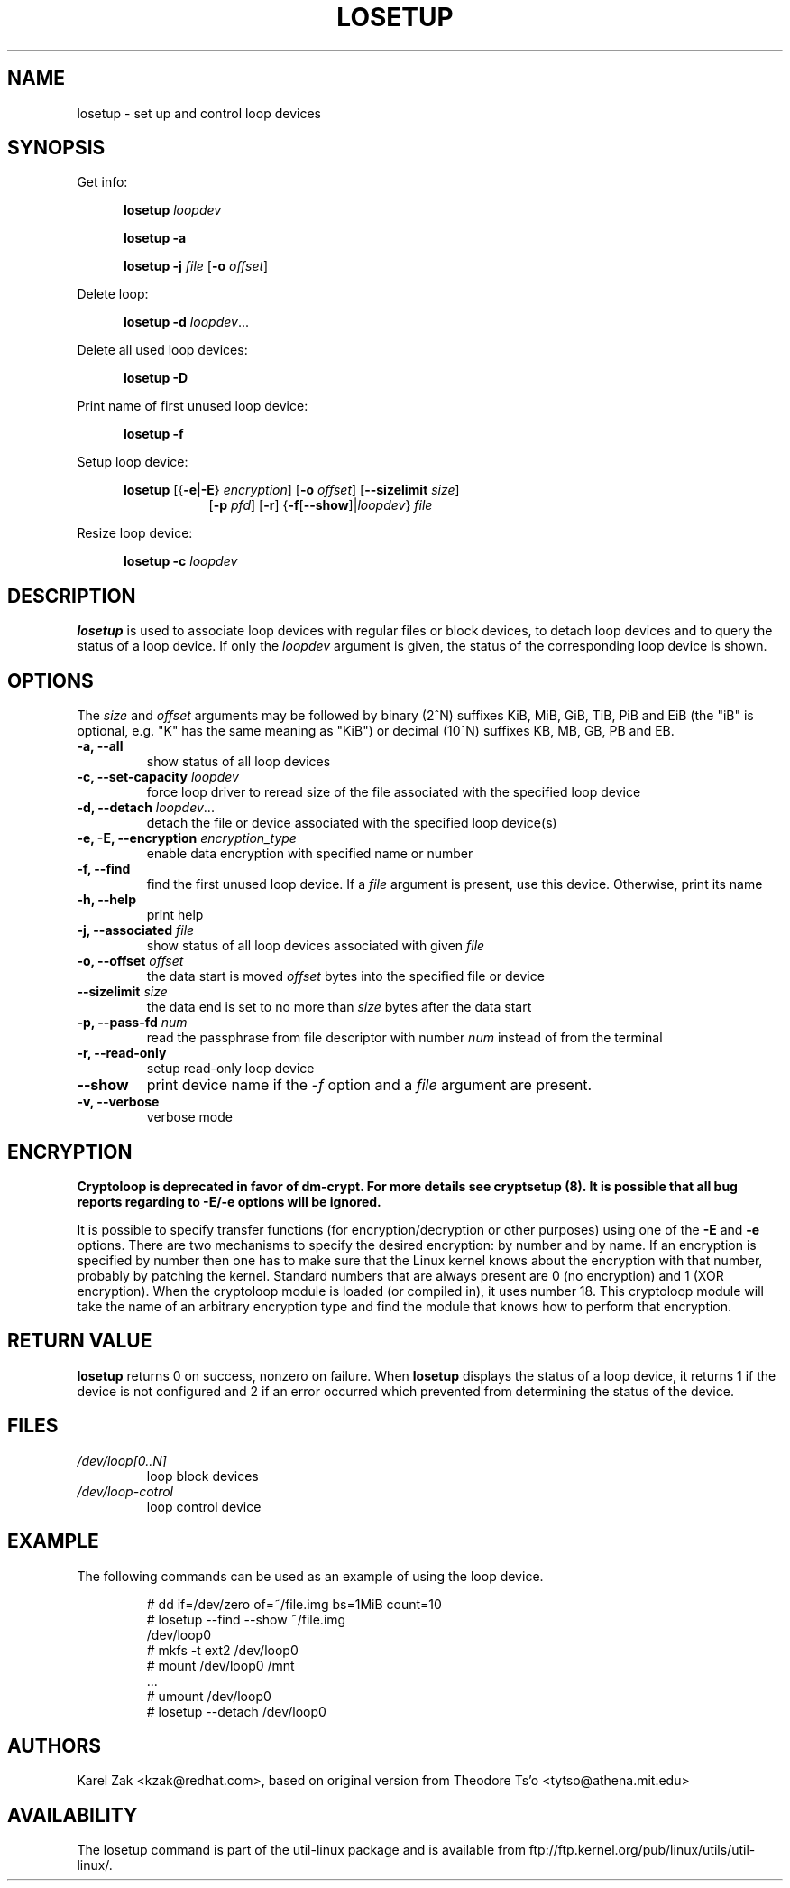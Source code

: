 .TH LOSETUP 8 "July 2003" "util-linux" "System Administration"
.SH NAME
losetup \- set up and control loop devices
.SH SYNOPSIS
.ad l
Get info:
.sp
.in +5
.B losetup
.I loopdev
.sp
.B losetup -a
.sp
.B losetup -j
.I file
.RB [ \-o
.IR offset ]
.sp
.in -5
Delete loop:
.sp
.in +5
.B "losetup \-d"
.IR loopdev ...
.sp
.in -5
Delete all used loop devices:
.sp
.in +5
.B "losetup \-D"
.sp
.in -5
Print name of first unused loop device:
.sp
.in +5
.B "losetup \-f"
.sp
.in -5
Setup loop device:
.sp
.in +5
.B losetup
.RB [{ \-e | \-E }
.IR encryption ]
.RB [ \-o
.IR offset ]
.RB [ \-\-sizelimit
.IR size ]
.in +8
.RB [ \-p
.IR pfd ]
.RB [ \-r ]
.RB { \-f [ \-\-show ]| \fIloopdev\fP }
.I file
.sp
.in -13
Resize loop device:
.sp
.in +5
.B "losetup \-c"
.I loopdev
.in -5
.ad b
.SH DESCRIPTION
.B losetup
is used to associate loop devices with regular files or block devices,
to detach loop devices and to query the status of a loop device. If only the
\fIloopdev\fP argument is given, the status of the corresponding loop
device is shown.

.SH OPTIONS
The \fIsize\fR and \fIoffset\fR arguments may be followed by binary (2^N)
suffixes KiB, MiB, GiB, TiB, PiB and EiB (the "iB" is optional, e.g. "K" has the
same meaning as "KiB") or decimal (10^N) suffixes KB, MB, GB, PB and EB.

.IP "\fB\-a, \-\-all\fP"
show status of all loop devices
.IP "\fB\-c, \-\-set-capacity\fP \fIloopdev\fP
force loop driver to reread size of the file associated with the specified loop device
.IP "\fB\-d, \-\-detach\fP \fIloopdev\fP..."
detach the file or device associated with the specified loop device(s)
.IP "\fB\-e, \-E, \-\-encryption \fIencryption_type\fP"
enable data encryption with specified name or number
.IP "\fB\-f, \-\-find\fP"
find the first unused loop device. If a
.I file
argument is present, use this device. Otherwise, print its name
.IP "\fB\-h, \-\-help\fP"
print help
.IP "\fB\-j, \-\-associated \fIfile\fP"
show status of all loop devices associated with given
.I file
.IP "\fB\-o, \-\-offset \fIoffset\fP"
the data start is moved \fIoffset\fP bytes into the specified file or
device
.IP "\fB\-\-sizelimit \fIsize\fP"
the data end is set to no more than \fIsize\fP bytes after the data start
.IP "\fB\-p, \-\-pass-fd \fInum\fP"
read the passphrase from file descriptor with number
.I num
instead of from the terminal
.IP "\fB\-r, \-\-read-only\fP"
setup read-only loop device
.IP "\fB\-\-show\fP"
print device name if the
.I -f
option and a
.I file
argument are present.
.IP "\fB\-v, \-\-verbose\fP"
verbose mode

.SH ENCRYPTION
.B Cryptoloop is deprecated in favor of dm-crypt. For more details see
.B cryptsetup (8). It is possible that all bug reports regarding to -E/-e
.B options will be ignored.


It is possible to specify transfer functions (for encryption/decryption
or other purposes) using one of the
.B \-E
and
.B \-e
options.
There are two mechanisms to specify the desired encryption: by number
and by name. If an encryption is specified by number then one
has to make sure that the Linux kernel knows about the encryption with that
number, probably by patching the kernel. Standard numbers that are
always present are 0 (no encryption) and 1 (XOR encryption).
When the cryptoloop module is loaded (or compiled in), it uses number 18.
This cryptoloop module will take the name of an arbitrary encryption type
and find the module that knows how to perform that encryption.

.SH RETURN VALUE
.B losetup
returns 0 on success, nonzero on failure. When
.B losetup
displays the status of a loop device, it returns 1 if the device
is not configured and 2 if an error occurred which prevented
from determining the status of the device.

.SH FILES
.TP
.I /dev/loop[0..N]
loop block devices
.TP
.I /dev/loop-cotrol
loop control device

.SH EXAMPLE
The following commands can be used as an example of using the loop device.
.nf
.IP
# dd if=/dev/zero of=~/file.img bs=1MiB count=10
# losetup --find --show ~/file.img
/dev/loop0
# mkfs -t ext2 /dev/loop0
# mount /dev/loop0 /mnt
 ...
# umount /dev/loop0
# losetup --detach /dev/loop0
.fi
.SH AUTHORS
Karel Zak <kzak@redhat.com>, based on original version from
Theodore Ts'o <tytso@athena.mit.edu>
.SH AVAILABILITY
The losetup command is part of the util-linux package and is available from
ftp://ftp.kernel.org/pub/linux/utils/util-linux/.
